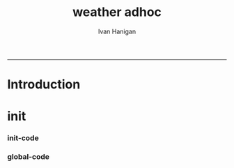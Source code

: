 #+TITLE:weather adhoc 
#+AUTHOR: Ivan Hanigan
#+email: ivan.hanigan@anu.edu.au
#+LaTeX_CLASS: article
#+LaTeX_CLASS_OPTIONS: [a4paper]
#+LATEX: \tableofcontents
-----

* Introduction
* init
*** init-code
#+name:init
#+begin_src R :session *R* :tangle no :exports none :eval no
  ################################################################
  # name:init
  require(ProjectTemplate)
  create.project("asdf")
  # move the subdirs up
  
#+end_src
*** global-code
#+name:global
#+begin_src R :session *R* :tangle config/global.dcf :exports none :eval no
data_loading: off
cache_loading: on
munging: on
logging: off
load_libraries: on
libraries: reshape, plyr, ggplot2, stringr, lubridate, swishdbtools, gisviz
as_factors: on
data_tables: off
#+end_src


